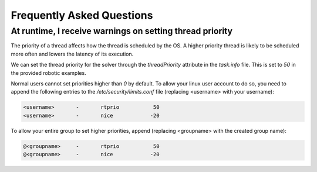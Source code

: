 .. index:: pair: page; Frequently Asked Questions

.. _doxid-ocs2_doc_faq:

Frequently Asked Questions
==========================


At runtime, I receive warnings on setting thread priority
^^^^^^^^^^^^^^^^^^^^^^^^^^^^^^^^^^^^^^^^^^^^^^^^^^^^^^^^^

The priority of a thread affects how the thread is scheduled by the OS. 
A higher priority thread is likely to be scheduled more often and lowers 
the latency of its execution.

We can set the thread priority for the solver through the `threadPriority`
attribute in the `task.info` file. This is set to `50` in the
provided robotic examples.

Normal users cannot set priorities higher than `0` by default. To allow 
your linux user account to do so, you need to append the following 
entries to the `/etc/security/limits.conf` file (replacing <username> with
your username):

.. code-block::
    
    <username>       -       rtprio           50
    <username>       -       nice            -20

To allow your entire group to set higher priorities, append (replacing <groupname>
with the created group name):

.. code-block::

    @<groupname>     -       rtprio           50
    @<groupname>     -       nice            -20




